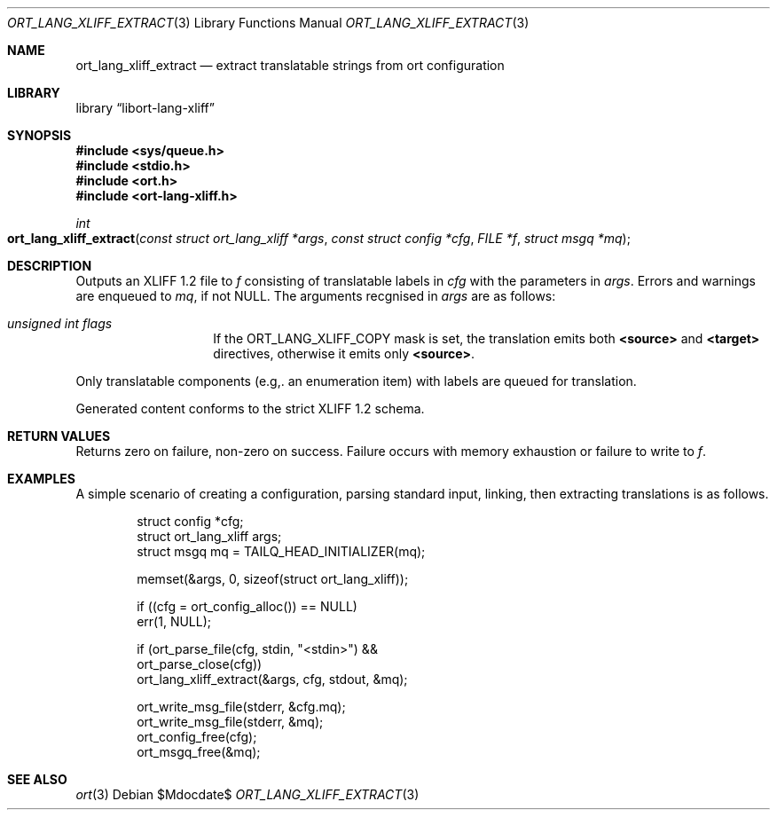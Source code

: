 .\"	$Id$
.\"
.\" Copyright (c) 2020 Kristaps Dzonsons <kristaps@bsd.lv>
.\"
.\" Permission to use, copy, modify, and distribute this software for any
.\" purpose with or without fee is hereby granted, provided that the above
.\" copyright notice and this permission notice appear in all copies.
.\"
.\" THE SOFTWARE IS PROVIDED "AS IS" AND THE AUTHOR DISCLAIMS ALL WARRANTIES
.\" WITH REGARD TO THIS SOFTWARE INCLUDING ALL IMPLIED WARRANTIES OF
.\" MERCHANTABILITY AND FITNESS. IN NO EVENT SHALL THE AUTHOR BE LIABLE FOR
.\" ANY SPECIAL, DIRECT, INDIRECT, OR CONSEQUENTIAL DAMAGES OR ANY DAMAGES
.\" WHATSOEVER RESULTING FROM LOSS OF USE, DATA OR PROFITS, WHETHER IN AN
.\" ACTION OF CONTRACT, NEGLIGENCE OR OTHER TORTIOUS ACTION, ARISING OUT OF
.\" OR IN CONNECTION WITH THE USE OR PERFORMANCE OF THIS SOFTWARE.
.\"
.Dd $Mdocdate$
.Dt ORT_LANG_XLIFF_EXTRACT 3
.Os
.Sh NAME
.Nm ort_lang_xliff_extract
.Nd extract translatable strings from ort configuration
.Sh LIBRARY
.Lb libort-lang-xliff
.Sh SYNOPSIS
.In sys/queue.h
.In stdio.h
.In ort.h
.In ort-lang-xliff.h
.Ft int
.Fo ort_lang_xliff_extract
.Fa "const struct ort_lang_xliff *args"
.Fa "const struct config *cfg"
.Fa "FILE *f"
.Fa "struct msgq *mq"
.Fc
.Sh DESCRIPTION
Outputs an XLIFF 1.2 file to
.Fa f
consisting of translatable labels in
.Fa cfg
with the parameters in
.Fa args .
Errors and warnings are enqueued to
.Fa mq ,
if not
.Dv NULL .
The arguments recgnised in
.Fa args
are as follows:
.Bl -tag -width Ds -offset indent
.It Va unsigned int flags
If the
.Dv ORT_LANG_XLIFF_COPY
mask is set, the translation emits both
.Li <source>
and
.Li <target>
directives, otherwise it emits only
.Li <source> .
.El
.Pp
Only translatable components (e.g,. an enumeration item) with labels are
queued for translation.
.Pp
Generated content conforms to the strict XLIFF 1.2 schema.
.\" The following requests should be uncommented and used where appropriate.
.\" .Sh CONTEXT
.\" For section 9 functions only.
.Sh RETURN VALUES
Returns zero on failure, non-zero on success.
Failure occurs with memory exhaustion or failure to write to
.Fa f .
.\" For sections 2, 3, and 9 function return values only.
.\" .Sh ENVIRONMENT
.\" For sections 1, 6, 7, and 8 only.
.\" .Sh FILES
.\" .Sh EXIT STATUS
.\" For sections 1, 6, and 8 only.
.Sh EXAMPLES
A simple scenario of creating a configuration, parsing standard input,
linking, then extracting translations is as follows.
.Bd -literal -offset indent
struct config *cfg;
struct ort_lang_xliff args;
struct msgq mq = TAILQ_HEAD_INITIALIZER(mq);

memset(&args, 0, sizeof(struct ort_lang_xliff));

if ((cfg = ort_config_alloc()) == NULL)
  err(1, NULL);

if (ort_parse_file(cfg, stdin, "<stdin>") &&
    ort_parse_close(cfg))
  ort_lang_xliff_extract(&args, cfg, stdout, &mq);

ort_write_msg_file(stderr, &cfg.mq);
ort_write_msg_file(stderr, &mq);
ort_config_free(cfg);
ort_msgq_free(&mq);
.Ed
.\" .Sh DIAGNOSTICS
.\" For sections 1, 4, 6, 7, 8, and 9 printf/stderr messages only.
.\" .Sh ERRORS
.\" For sections 2, 3, 4, and 9 errno settings only.
.Sh SEE ALSO
.Xr ort 3
.\" .Sh STANDARDS
.\" .Sh HISTORY
.\" .Sh AUTHORS
.\" .Sh CAVEATS
.\" .Sh BUGS
